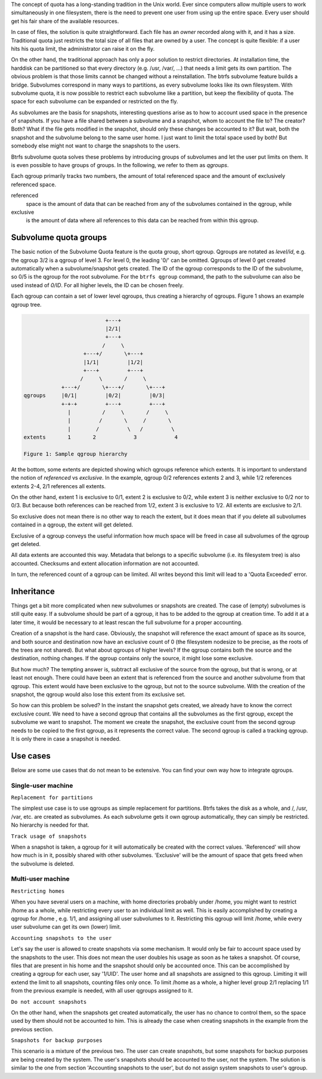 The concept of quota has a long-standing tradition in the Unix world.  Ever
since computers allow multiple users to work simultaneously in one filesystem,
there is the need to prevent one user from using up the entire space.  Every
user should get his fair share of the available resources.

In case of files, the solution is quite straightforward.  Each file has an
*owner* recorded along with it, and it has a size.  Traditional quota just
restricts the total size of all files that are owned by a user.  The concept is
quite flexible: if a user hits his quota limit, the administrator can raise it
on the fly.

On the other hand, the traditional approach has only a poor solution to
restrict directories.
At installation time, the harddisk can be partitioned so that every directory
(e.g. /usr, /var/, ...) that needs a limit gets its own partition.  The obvious
problem is that those limits cannot be changed without a reinstallation.  The
btrfs subvolume feature builds a bridge.  Subvolumes correspond in many ways to
partitions, as every subvolume looks like its own filesystem.  With subvolume
quota, it is now possible to restrict each subvolume like a partition, but keep
the flexibility of quota.  The space for each subvolume can be expanded or
restricted on the fly.

As subvolumes are the basis for snapshots, interesting questions arise as to
how to account used space in the presence of snapshots.  If you have a file
shared between a subvolume and a snapshot, whom to account the file to? The
creator? Both? What if the file gets modified in the snapshot, should only
these changes be accounted to it? But wait, both the snapshot and the subvolume
belong to the same user home.  I just want to limit the total space used by
both! But somebody else might not want to charge the snapshots to the users.

Btrfs subvolume quota solves these problems by introducing groups of subvolumes
and let the user put limits on them.  It is even possible to have groups of
groups.  In the following, we refer to them as *qgroups*.

Each qgroup primarily tracks two numbers, the amount of total referenced
space and the amount of exclusively referenced space.

referenced
        space is the amount of data that can be reached from any of the
        subvolumes contained in the qgroup, while
exclusive
        is the amount of data where all references to this data can be reached
        from within this qgroup.

Subvolume quota groups
^^^^^^^^^^^^^^^^^^^^^^

The basic notion of the Subvolume Quota feature is the quota group, short
qgroup.  Qgroups are notated as *level/id*, e.g.  the qgroup 3/2 is a qgroup of
level 3. For level 0, the leading '0/' can be omitted.
Qgroups of level 0 get created automatically when a subvolume/snapshot gets
created.  The ID of the qgroup corresponds to the ID of the subvolume, so 0/5
is the qgroup for the root subvolume.
For the ``btrfs qgroup`` command, the path to the subvolume can also be used
instead of *0/ID*.  For all higher levels, the ID can be chosen freely.

Each qgroup can contain a set of lower level qgroups, thus creating a hierarchy
of qgroups. Figure 1 shows an example qgroup tree.

.. code-block:: none

                                  +---+
                                  |2/1|
                                  +---+
                                 /     \
                           +---+/       \+---+
                           |1/1|         |1/2|
                           +---+         +---+
                          /     \       /     \
                    +---+/       \+---+/       \+---+
        qgroups     |0/1|         |0/2|         |0/3|
                    +-+-+         +---+         +---+
                      |          /     \       /     \
                      |         /       \     /       \
                      |        /         \   /         \
        extents       1       2            3            4

        Figure 1: Sample qgroup hierarchy

At the bottom, some extents are depicted showing which qgroups reference which
extents.  It is important to understand the notion of *referenced* vs
*exclusive*.  In the example, qgroup 0/2 references extents 2 and 3, while 1/2
references extents 2-4, 2/1 references all extents.

On the other hand, extent 1 is exclusive to 0/1, extent 2 is exclusive to 0/2,
while extent 3 is neither exclusive to 0/2 nor to 0/3.  But because both
references can be reached from 1/2, extent 3 is exclusive to 1/2.  All extents
are exclusive to 2/1.

So exclusive does not mean there is no other way to reach the extent, but it
does mean that if you delete all subvolumes contained in a qgroup, the extent
will get deleted.

Exclusive of a qgroup conveys the useful information how much space will be
freed in case all subvolumes of the qgroup get deleted.

All data extents are accounted this way.  Metadata that belongs to a specific
subvolume (i.e.  its filesystem tree) is also accounted.  Checksums and extent
allocation information are not accounted.

In turn, the referenced count of a qgroup can be limited.  All writes beyond
this limit will lead to a 'Quota Exceeded' error.

Inheritance
^^^^^^^^^^^

Things get a bit more complicated when new subvolumes or snapshots are created.
The case of (empty) subvolumes is still quite easy.  If a subvolume should be
part of a qgroup, it has to be added to the qgroup at creation time.  To add it
at a later time, it would be necessary to at least rescan the full subvolume
for a proper accounting.

Creation of a snapshot is the hard case.  Obviously, the snapshot will
reference the exact amount of space as its source, and both source and
destination now have an exclusive count of 0 (the filesystem nodesize to be
precise, as the roots of the trees are not shared).  But what about qgroups of
higher levels? If the qgroup contains both the source and the destination,
nothing changes.  If the qgroup contains only the source, it might lose some
exclusive.

But how much? The tempting answer is, subtract all exclusive of the source from
the qgroup, but that is wrong, or at least not enough.  There could have been
an extent that is referenced from the source and another subvolume from that
qgroup.  This extent would have been exclusive to the qgroup, but not to the
source subvolume.  With the creation of the snapshot, the qgroup would also
lose this extent from its exclusive set.

So how can this problem be solved? In the instant the snapshot gets created, we
already have to know the correct exclusive count.  We need to have a second
qgroup that contains all the subvolumes as the first qgroup, except the
subvolume we want to snapshot.  The moment we create the snapshot, the
exclusive count from the second qgroup needs to be copied to the first qgroup,
as it represents the correct value.  The second qgroup is called a tracking
qgroup.  It is only there in case a snapshot is needed.

Use cases
^^^^^^^^^

Below are some use cases that do not mean to be extensive. You can find your
own way how to integrate qgroups.

Single-user machine
"""""""""""""""""""

``Replacement for partitions``

The simplest use case is to use qgroups as simple replacement for partitions.
Btrfs takes the disk as a whole, and /, /usr, /var, etc. are created as
subvolumes.  As each subvolume gets it own qgroup automatically, they can
simply be restricted.  No hierarchy is needed for that.

``Track usage of snapshots``

When a snapshot is taken, a qgroup for it will automatically be created with
the correct values.  'Referenced' will show how much is in it, possibly shared
with other subvolumes.  'Exclusive' will be the amount of space that gets freed
when the subvolume is deleted.

Multi-user machine
""""""""""""""""""

``Restricting homes``

When you have several users on a machine, with home directories probably under
/home, you might want to restrict /home as a whole, while restricting every
user to an individual limit as well.  This is easily accomplished by creating a
qgroup for /home , e.g. 1/1, and assigning all user subvolumes to it.
Restricting this qgroup will limit /home, while every user subvolume can get
its own (lower) limit.

``Accounting snapshots to the user``

Let's say the user is allowed to create snapshots via some mechanism.  It would
only be fair to account space used by the snapshots to the user.  This does not
mean the user doubles his usage as soon as he takes a snapshot.  Of course,
files that are present in his home and the snapshot should only be accounted
once.  This can be accomplished by creating a qgroup for each user, say
'1/UID'.  The user home and all snapshots are assigned to this qgroup.
Limiting it will extend the limit to all snapshots, counting files only once.
To limit /home as a whole, a higher level group 2/1 replacing 1/1 from the
previous example is needed, with all user qgroups assigned to it.

``Do not account snapshots``

On the other hand, when the snapshots get created automatically, the user has
no chance to control them, so the space used by them should not be accounted to
him.  This is already the case when creating snapshots in the example from
the previous section.

``Snapshots for backup purposes``

This scenario is a mixture of the previous two.  The user can create snapshots,
but some snapshots for backup purposes are being created by the system.  The
user's snapshots should be accounted to the user, not the system.  The solution
is similar to the one from section 'Accounting snapshots to the user', but do
not assign system snapshots to user's qgroup.
